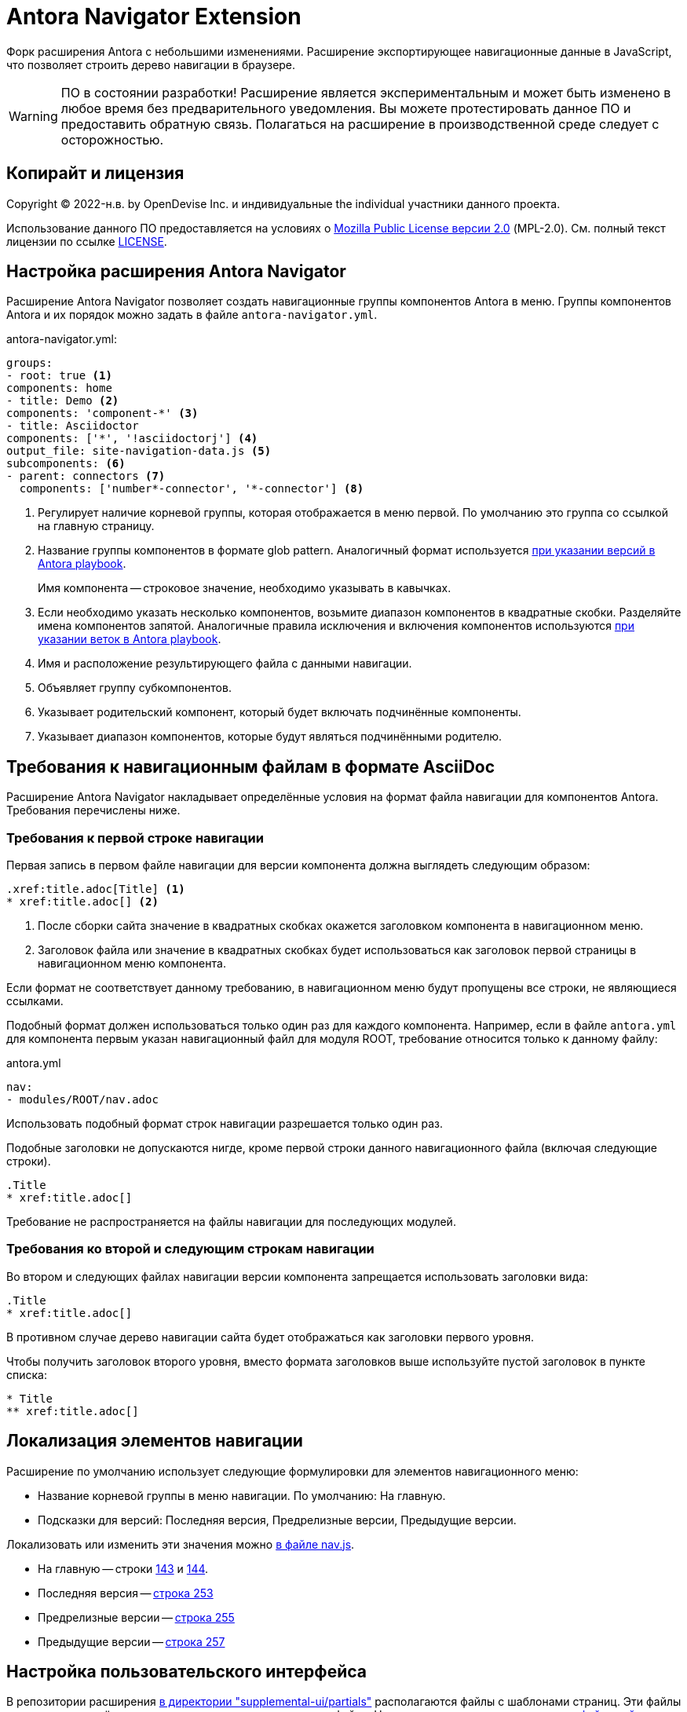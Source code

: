 = Antora Navigator Extension
:url-repo: https://github.com/Docsvision/antora-navigator-extension
:ui-repo: https://github.com/Docsvision/antora-ui-default

Форк расширения Antora с небольшими изменениями. Расширение экспортирующее навигационные данные в JavaScript, что позволяет строить дерево навигации в браузере.

WARNING: ПО в состоянии разработки!
Расширение является экспериментальным и может быть изменено в любое время без предварительного уведомления.
Вы можете протестировать данное ПО и предоставить обратную связь. Полагаться на расширение в производственной среде следует с осторожностью.

== Копирайт и лицензия

Copyright (C) 2022-н.в. by OpenDevise Inc. и индивидуальные  the individual участники данного проекта.

Использование данного ПО предоставляется на условиях o https://www.mozilla.org/en-US/MPL/2.0/[Mozilla Public License версии 2.0] (MPL-2.0).
См. полный текст лицензии по ссылке link:LICENSE[].

== Настройка расширения Antora Navigator

Расширение Antora Navigator позволяет создать навигационные группы компонентов Antora в меню. Группы компонентов Antora и их порядок можно задать в файле `antora-navigator.yml`.

.antora-navigator.yml:
[source,yaml]
----
groups:
- root: true <.>
components: home
- title: Demo <.>
components: 'component-*' <.>
- title: Asciidoctor
components: ['*', '!asciidoctorj'] <.>
output_file: site-navigation-data.js <.>
subcomponents: <.>
- parent: connectors <.>
  components: ['number*-connector', '*-connector'] <.>
----
<.> Регулирует наличие корневой группы, которая отображается в меню первой. По умолчанию это группа со ссылкой на главную страницу.
<.> Название группы компонентов в формате glob pattern. Аналогичный формат используется link:https://docs.antora.org/antora/latest/playbook/content-source-version/#refname-projection-as-version[при указании версий в Antora playbook].
+
Имя компонента -- строковое значение, необходимо указывать в кавычках.
+
<.> Если необходимо указать несколько компонентов, возьмите диапазон компонентов в квадратные скобки. Разделяйте имена компонентов запятой. Аналогичные правила исключения и включения компонентов используются link:https://docs.antora.org/antora/latest/playbook/content-branches/#exclude-branches-by-pattern[при указании веток в Antora playbook].
<.> Имя и расположение результирующего файла с данными навигации.
<.> Объявляет группу субкомпонентов.
<.> Указывает родительский компонент, который будет включать подчинённые компоненты.
<.> Указывает диапазон компонентов, которые будут являться подчинёнными родителю.

== Требования к навигационным файлам в формате AsciiDoc

Расширение Antora Navigator накладывает определённые условия на формат файла навигации для компонентов Antora. Требования перечислены ниже.

=== Требования к первой строке навигации

Первая запись в первом файле навигации для версии компонента должна выглядеть следующим образом:

[source,asciidoc]
----
.xref:title.adoc[Title] <.>
* xref:title.adoc[] <.>
----
<.> После сборки сайта значение в квадратных скобках окажется заголовком компонента в навигационном меню.
<.> Заголовок файла или значение в квадратных скобках будет использоваться как заголовок первой страницы в навигационном меню компонента.

Если формат не соответствует данному требованию, в навигационном меню будут пропущены все строки, не являющиеся ссылками.

Подобный формат должен использоваться только один раз для каждого компонента. Например, если в файле `antora.yml` для компонента первым указан навигационный файл для модуля ROOT, требование относится только к данному файлу:

.antora.yml
[source,asciidoc]
----
nav:
- modules/ROOT/nav.adoc
----

Использовать подобный формат строк навигации разрешается только один раз.

Подобные заголовки не допускаются нигде, кроме первой строки данного навигационного файла (включая следующие строки).

[source,asciidoc]
----
.Title
* xref:title.adoc[]
----

Требование не распространяется на файлы навигации для последующих модулей.

=== Требования ко второй и следующим строкам навигации

Во втором и следующих файлах навигации версии компонента запрещается использовать заголовки вида:

[source,asciidoc]
----
.Title
* xref:title.adoc[]
----

В противном случае дерево навигации сайта будет отображаться как заголовки первого уровня.

Чтобы получить заголовок второго уровня, вместо формата заголовков выше используйте пустой заголовок в пункте списка:

[source,asciidoc]
----
* Title
** xref:title.adoc[]
----

== Локализация элементов навигации

Расширение по умолчанию использует следующие формулировки для элементов навигационного меню:

* Название корневой группы в меню навигации. По умолчанию: На главную.
* Подсказки для версий: Последняя версия, Предрелизные версии, Предыдущие версии.

Локализовать или изменить эти значения можно link:{url-repo}/-/blob/main/data/js/nav.js[в файле nav.js].

* На главную -- строки link:{url-repo}/-/blob/main/data/js/nav.js#L143[143] и link:{url-repo}/-/blob/main/data/js/nav.js#L144[144].
* Последняя версия -- link:{url-repo}/-/blob/main/data/js/nav.js#L253[строка 253]
* Предрелизные версии -- link:{url-repo}/-/blob/main/data/js/nav.js#L255[строка 255]
* Предыдущие версии -- link:{url-repo}/-/blob/main/data/js/nav.js#L257[строка 257]

== Настройка пользовательского интерфейса

В репозитории расширения link:{url-repo}/-/tree/main/example/supplemental-ui/partials[в директории "supplemental-ui/partials"] располагаются файлы с шаблонами страниц. Эти файлы заменяют одноимённые в проекте пользовательского интерфейса. Например, link:{ui-repo}/tree/dev/src/partials[в пользовательском интерфейсе сайта Docsvision].

Если вы используете пользовательский интерфейс, производный от пользовательского интерфейса сайта Docsvision, добавьте в файл `footer-scripts.hbs` следующие строки:

[source]
----
<script src="{{{siteRootPath}}}/site-navigation-data.js"></script>
<script src="{{{uiRootPath}}}/js/nav.js"></script>
<script src="{{{uiRootPath}}}/js/site.js"></script>
----

При необходимости аналогичным образом отредактируйте файлы `head-meta.hbs` и `nav.hbs`.

Если вы используете изменённые файлы link:{url-repo}/tree/dev/src/js[js] или link:{url-repo}/-/tree/main/example/supplemental-ui/css[сss] в пользовательском интерфейсе, приведите их в соответствие с файлами данного проекта: link:{ui-repo}/-/tree/main/example/supplemental-ui/js[js] link:{ui-repo}/-/tree/main/example/supplemental-ui/css[сss].

== Настройка иконок компонентов навигационного меню

Расширение Antora Navigator позволяет использовать специальные иконки для групп компонентов в навигационном меню.

По умолчанию для всех навигационных групп используется одна иконка. Для сайта документации Docsvision были разработаны специальные иконки компонентов.

Иконки можно изменить в файле link:{ui-repo}/blob/master/src/js/vendor/icondefs.js[icondefs.js].

.icondefs.js
[source,javascript]
----
;(function () {
  /* eslint-disable max-len */
  // prettier-ignore
  var defs = [
    {
      id: 'icon-nav-component', <.>
      viewBox: '0 0 30 30',
      path: { d: 'M19.9035 16.7957L22.0559 24.8282C19.8893 25.7545 17.5053 26.2702 15 26.2702C12.4947 26.2702 10.1107 25.7545 7.94414 24.8282L10.0965 16.7957C7.16563 15.0998 5.19232 11.9329 5.19232 8.30324C5.19232 6.65115 5.6026 5.09557 6.32406 3.72984L12.9574 13.2033H17.0426L23.676 3.72984C24.3974 5.09557 24.8077 6.65115 24.8077 8.30324C24.8077 11.9329 22.8344 15.0998 19.9035 16.7957Z', fill: '#00A2DF' }, <.>
    },
    {
      id: 'icon-nav-component-ROOT', <.>
      viewBox: '0 0 14 15',
      paths: [
        { d: 'M1.36278 0L1.36787 3.94183L7.40742 3.95558L7.40236 0.0376971L8.73519 0.00265382L8.6981 5.27362L0 5.28486L0.0369378 0.0348597L1.36278 0Z', transform: 'translate(2.8598 6.64626)', fill: '#00A3E0' },
        { d: 'M6.00319 0L11.7143 4.23063V5.86337L5.97677 1.61317L0 5.5623L0.137638 3.91056L6.00319 0Z', transform: 'translate(1.198 1.32681) scale(0.999808) rotate(-1.50596)', fill: '#087299' }, <.>
      ],
    },
  ]
  var icondefs = Object.assign(document.createElement('div'), { id: 'icondefs', hidden: true })
  icondefs.appendChild(
    defs.reduce(function (parent, icondef) {
      var symbol = Object.assign(document.createElementNS('http://www.w3.org/2000/svg', 'symbol'), { id: icondef.id })
      symbol.setAttribute('viewBox', icondef.viewBox)
      var contents = icondef.contents || icondef.paths || [icondef.path]
      if (Array.isArray(contents)) {
        contents.forEach(function (props) {
          symbol.appendChild(
            Object.entries(props).reduce(function (tag, prop) {
              tag.setAttribute(prop[0], prop[1])
              return tag
            }, document.createElementNS('http://www.w3.org/2000/svg', 'path'))
          )
        })
      } else {
        symbol.innerHTML = contents
      }
      parent.appendChild(symbol)
      return parent
    }, document.createElementNS('http://www.w3.org/2000/svg', 'svg'))
  )
  document.body.appendChild(icondefs)
})()
----
<.> Корневая навигационная группа, а также любой другой компонент, для которого не указана специальная иконка.
<.> Иконка для корневой навигационной группы link:https://developer.mozilla.org/en-US/docs/Web/SVG/Tutorial/Paths[в формате SVG path].
<.> Компонент с именем ROOT (`name: ROOT`) в файле `antora.yml`.
<.> Иконка для компонента с именем ROOT link:https://developer.mozilla.org/en-US/docs/Web/SVG/Tutorial/Paths[в формате SVG path].

Если вы хотите управлять иконками, добавьте файл link:{ui-repo}/blob/master/src/js/vendor/icondefs.js[icondefs.js] в свой проект пользовательского интерфейса в папку `src/js/vendor/`.

Также зарегистрируйте файл `icondefs.js` в шаблоне link:{ui-repo}/blob/dev/src/partials/footer-scripts.hbs[footer-scripts.hbs] следующим образом:

.footer-scripts.hbs
[source]
----
<script src="{{siteRootPath}}/site-navigation-data.js"></script>
<script src="{{uiRootPath}}/js/vendor/icondefs.js"></script>
----

CAUTION: Файл `icondefs.js` должен быть вторым в списке после `site-navigation-data.js`.
